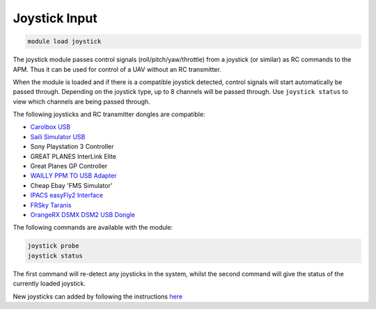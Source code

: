 ==============
Joystick Input
==============

.. code:: bash

    module load joystick
    
The joystick module passes control signals (roll/pitch/yaw/throttle)
from a joystick (or similar) as RC commands to the APM. Thus it can be
used for control of a UAV without an RC transmitter.

When the module is loaded and if there is a compatible joystick detected,
control signals will start automatically be passed through. Depending on the joystick type, 
up to 8 channels will be passed through. Use ``joystick status`` to view which channels are
being passed through.

The following joysticks and RC transmitter dongles are compatible:

- `Carolbox
  USB <http://www.hobbyking.com/hobbyking/store/__13597__USB_Simulator_Cable_XTR_AeroFly_FMS.html>`_
- `Saili Simulator
  USB <http://www.hobbyking.com/hobbyking/store/__13597__USB_Simulator_Cable_XTR_AeroFly_FMS.html>`_
- Sony Playstation 3 Controller
- GREAT PLANES InterLink Elite
- Great Planes GP Controller
- `WAILLY PPM TO USB
  Adapter <http://www.amazon.com/gp/product/B000RO7JAI/ref=oh_aui_detailpage_o03_s00?ie=UTF8&psc=1>`_
- Cheap Ebay 'FMS Simulator'
- `IPACS easyFly2 Interface <http://www.ikarus.net/deutsch-infos-zubehor/die-ikarus-interfacekabel/?lang=en>`_
- `FRSky Taranis <https://hobbyking.com/en_us/frsky-2-4ghz-accst-taranis-x9d-plus-and-x8r-combo-digital-telemetry-radio-system-mode-2.html/?___store=en_us>`_
- `OrangeRX DSMX DSM2 USB Dongle <https://hobbyking.com/en_us/orange-rx-dsmx-dsm2-compatible-protocol-usb-dongle-flight-simulator.html>`_

The following commands are available with the module:

.. code:: bash

    joystick probe
    joystick status
    
The first command will re-detect any joysticks in the system, whilst the second command will give the status of the currently loaded joystick.

New joysticks can added by following the instructions `here <https://github.com/ArduPilot/MAVProxy/blob/master/docs/JOYSTICKS.md>`_



